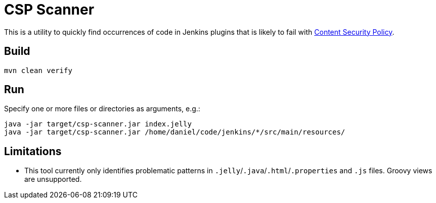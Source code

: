 = CSP Scanner

This is a utility to quickly find occurrences of code in Jenkins plugins that is likely to fail with https://www.jenkins.io/doc/developer/security/csp/[Content Security Policy].

== Build

[source,bash]
----
mvn clean verify
----

== Run

Specify one or more files or directories as arguments, e.g.:

[source,bash]
----
java -jar target/csp-scanner.jar index.jelly
java -jar target/csp-scanner.jar /home/daniel/code/jenkins/*/src/main/resources/
----

== Limitations

* This tool currently only identifies problematic patterns in `.jelly`/`.java`/`.html`/`.properties` and `.js` files.
  Groovy views are unsupported.

